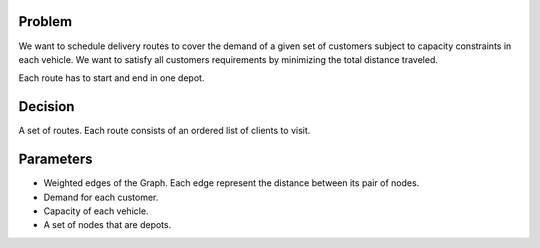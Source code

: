Problem
------------

We want to schedule delivery routes to cover the demand of a given set of customers subject to capacity constraints in each vehicle. We want to satisfy all customers requirements by minimizing the total distance traveled.

Each route has to start and end in one depot.

Decision
------------

A set of routes. Each route consists of an ordered list of clients to visit.

Parameters
------------

* Weighted edges of the Graph. Each edge represent the distance between its pair of nodes.
* Demand for each customer.
* Capacity of each vehicle.
* A set of nodes that are depots.
